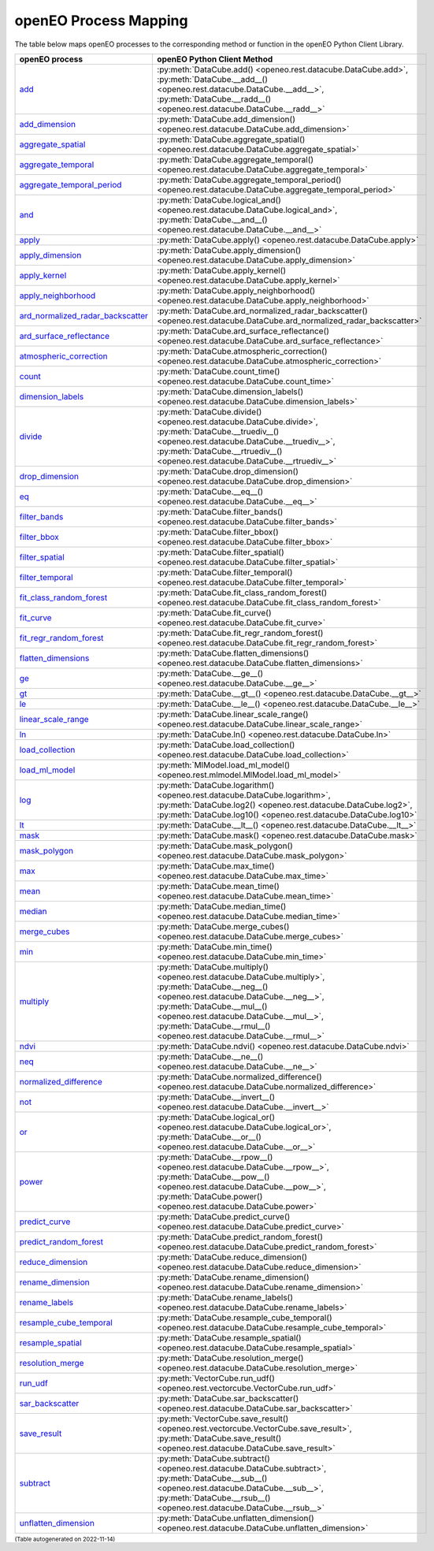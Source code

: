 
.. 
    !Warning! This is an auto-generated file.
    Do not edit directly.
    Generated from: ['process_mapping.py']

.. _openeo_process_mapping:

openEO Process Mapping
#######################

The table below maps openEO processes to the corresponding
method or function in the openEO Python Client Library.

.. list-table:: 
    :header-rows: 1

    *   - openEO process
        - openEO Python Client Method

    *   - `add <https://processes.openeo.org/#add>`_
        - :py:meth:`DataCube.add() <openeo.rest.datacube.DataCube.add>`, :py:meth:`DataCube.__add__() <openeo.rest.datacube.DataCube.__add__>`, :py:meth:`DataCube.__radd__() <openeo.rest.datacube.DataCube.__radd__>`
    *   - `add_dimension <https://processes.openeo.org/#add_dimension>`_
        - :py:meth:`DataCube.add_dimension() <openeo.rest.datacube.DataCube.add_dimension>`
    *   - `aggregate_spatial <https://processes.openeo.org/#aggregate_spatial>`_
        - :py:meth:`DataCube.aggregate_spatial() <openeo.rest.datacube.DataCube.aggregate_spatial>`
    *   - `aggregate_temporal <https://processes.openeo.org/#aggregate_temporal>`_
        - :py:meth:`DataCube.aggregate_temporal() <openeo.rest.datacube.DataCube.aggregate_temporal>`
    *   - `aggregate_temporal_period <https://processes.openeo.org/#aggregate_temporal_period>`_
        - :py:meth:`DataCube.aggregate_temporal_period() <openeo.rest.datacube.DataCube.aggregate_temporal_period>`
    *   - `and <https://processes.openeo.org/#and>`_
        - :py:meth:`DataCube.logical_and() <openeo.rest.datacube.DataCube.logical_and>`, :py:meth:`DataCube.__and__() <openeo.rest.datacube.DataCube.__and__>`
    *   - `apply <https://processes.openeo.org/#apply>`_
        - :py:meth:`DataCube.apply() <openeo.rest.datacube.DataCube.apply>`
    *   - `apply_dimension <https://processes.openeo.org/#apply_dimension>`_
        - :py:meth:`DataCube.apply_dimension() <openeo.rest.datacube.DataCube.apply_dimension>`
    *   - `apply_kernel <https://processes.openeo.org/#apply_kernel>`_
        - :py:meth:`DataCube.apply_kernel() <openeo.rest.datacube.DataCube.apply_kernel>`
    *   - `apply_neighborhood <https://processes.openeo.org/#apply_neighborhood>`_
        - :py:meth:`DataCube.apply_neighborhood() <openeo.rest.datacube.DataCube.apply_neighborhood>`
    *   - `ard_normalized_radar_backscatter <https://processes.openeo.org/#ard_normalized_radar_backscatter>`_
        - :py:meth:`DataCube.ard_normalized_radar_backscatter() <openeo.rest.datacube.DataCube.ard_normalized_radar_backscatter>`
    *   - `ard_surface_reflectance <https://processes.openeo.org/#ard_surface_reflectance>`_
        - :py:meth:`DataCube.ard_surface_reflectance() <openeo.rest.datacube.DataCube.ard_surface_reflectance>`
    *   - `atmospheric_correction <https://processes.openeo.org/#atmospheric_correction>`_
        - :py:meth:`DataCube.atmospheric_correction() <openeo.rest.datacube.DataCube.atmospheric_correction>`
    *   - `count <https://processes.openeo.org/#count>`_
        - :py:meth:`DataCube.count_time() <openeo.rest.datacube.DataCube.count_time>`
    *   - `dimension_labels <https://processes.openeo.org/#dimension_labels>`_
        - :py:meth:`DataCube.dimension_labels() <openeo.rest.datacube.DataCube.dimension_labels>`
    *   - `divide <https://processes.openeo.org/#divide>`_
        - :py:meth:`DataCube.divide() <openeo.rest.datacube.DataCube.divide>`, :py:meth:`DataCube.__truediv__() <openeo.rest.datacube.DataCube.__truediv__>`, :py:meth:`DataCube.__rtruediv__() <openeo.rest.datacube.DataCube.__rtruediv__>`
    *   - `drop_dimension <https://processes.openeo.org/#drop_dimension>`_
        - :py:meth:`DataCube.drop_dimension() <openeo.rest.datacube.DataCube.drop_dimension>`
    *   - `eq <https://processes.openeo.org/#eq>`_
        - :py:meth:`DataCube.__eq__() <openeo.rest.datacube.DataCube.__eq__>`
    *   - `filter_bands <https://processes.openeo.org/#filter_bands>`_
        - :py:meth:`DataCube.filter_bands() <openeo.rest.datacube.DataCube.filter_bands>`
    *   - `filter_bbox <https://processes.openeo.org/#filter_bbox>`_
        - :py:meth:`DataCube.filter_bbox() <openeo.rest.datacube.DataCube.filter_bbox>`
    *   - `filter_spatial <https://processes.openeo.org/#filter_spatial>`_
        - :py:meth:`DataCube.filter_spatial() <openeo.rest.datacube.DataCube.filter_spatial>`
    *   - `filter_temporal <https://processes.openeo.org/#filter_temporal>`_
        - :py:meth:`DataCube.filter_temporal() <openeo.rest.datacube.DataCube.filter_temporal>`
    *   - `fit_class_random_forest <https://processes.openeo.org/#fit_class_random_forest>`_
        - :py:meth:`DataCube.fit_class_random_forest() <openeo.rest.datacube.DataCube.fit_class_random_forest>`
    *   - `fit_curve <https://processes.openeo.org/#fit_curve>`_
        - :py:meth:`DataCube.fit_curve() <openeo.rest.datacube.DataCube.fit_curve>`
    *   - `fit_regr_random_forest <https://processes.openeo.org/#fit_regr_random_forest>`_
        - :py:meth:`DataCube.fit_regr_random_forest() <openeo.rest.datacube.DataCube.fit_regr_random_forest>`
    *   - `flatten_dimensions <https://processes.openeo.org/#flatten_dimensions>`_
        - :py:meth:`DataCube.flatten_dimensions() <openeo.rest.datacube.DataCube.flatten_dimensions>`
    *   - `ge <https://processes.openeo.org/#ge>`_
        - :py:meth:`DataCube.__ge__() <openeo.rest.datacube.DataCube.__ge__>`
    *   - `gt <https://processes.openeo.org/#gt>`_
        - :py:meth:`DataCube.__gt__() <openeo.rest.datacube.DataCube.__gt__>`
    *   - `le <https://processes.openeo.org/#le>`_
        - :py:meth:`DataCube.__le__() <openeo.rest.datacube.DataCube.__le__>`
    *   - `linear_scale_range <https://processes.openeo.org/#linear_scale_range>`_
        - :py:meth:`DataCube.linear_scale_range() <openeo.rest.datacube.DataCube.linear_scale_range>`
    *   - `ln <https://processes.openeo.org/#ln>`_
        - :py:meth:`DataCube.ln() <openeo.rest.datacube.DataCube.ln>`
    *   - `load_collection <https://processes.openeo.org/#load_collection>`_
        - :py:meth:`DataCube.load_collection() <openeo.rest.datacube.DataCube.load_collection>`
    *   - `load_ml_model <https://processes.openeo.org/#load_ml_model>`_
        - :py:meth:`MlModel.load_ml_model() <openeo.rest.mlmodel.MlModel.load_ml_model>`
    *   - `log <https://processes.openeo.org/#log>`_
        - :py:meth:`DataCube.logarithm() <openeo.rest.datacube.DataCube.logarithm>`, :py:meth:`DataCube.log2() <openeo.rest.datacube.DataCube.log2>`, :py:meth:`DataCube.log10() <openeo.rest.datacube.DataCube.log10>`
    *   - `lt <https://processes.openeo.org/#lt>`_
        - :py:meth:`DataCube.__lt__() <openeo.rest.datacube.DataCube.__lt__>`
    *   - `mask <https://processes.openeo.org/#mask>`_
        - :py:meth:`DataCube.mask() <openeo.rest.datacube.DataCube.mask>`
    *   - `mask_polygon <https://processes.openeo.org/#mask_polygon>`_
        - :py:meth:`DataCube.mask_polygon() <openeo.rest.datacube.DataCube.mask_polygon>`
    *   - `max <https://processes.openeo.org/#max>`_
        - :py:meth:`DataCube.max_time() <openeo.rest.datacube.DataCube.max_time>`
    *   - `mean <https://processes.openeo.org/#mean>`_
        - :py:meth:`DataCube.mean_time() <openeo.rest.datacube.DataCube.mean_time>`
    *   - `median <https://processes.openeo.org/#median>`_
        - :py:meth:`DataCube.median_time() <openeo.rest.datacube.DataCube.median_time>`
    *   - `merge_cubes <https://processes.openeo.org/#merge_cubes>`_
        - :py:meth:`DataCube.merge_cubes() <openeo.rest.datacube.DataCube.merge_cubes>`
    *   - `min <https://processes.openeo.org/#min>`_
        - :py:meth:`DataCube.min_time() <openeo.rest.datacube.DataCube.min_time>`
    *   - `multiply <https://processes.openeo.org/#multiply>`_
        - :py:meth:`DataCube.multiply() <openeo.rest.datacube.DataCube.multiply>`, :py:meth:`DataCube.__neg__() <openeo.rest.datacube.DataCube.__neg__>`, :py:meth:`DataCube.__mul__() <openeo.rest.datacube.DataCube.__mul__>`, :py:meth:`DataCube.__rmul__() <openeo.rest.datacube.DataCube.__rmul__>`
    *   - `ndvi <https://processes.openeo.org/#ndvi>`_
        - :py:meth:`DataCube.ndvi() <openeo.rest.datacube.DataCube.ndvi>`
    *   - `neq <https://processes.openeo.org/#neq>`_
        - :py:meth:`DataCube.__ne__() <openeo.rest.datacube.DataCube.__ne__>`
    *   - `normalized_difference <https://processes.openeo.org/#normalized_difference>`_
        - :py:meth:`DataCube.normalized_difference() <openeo.rest.datacube.DataCube.normalized_difference>`
    *   - `not <https://processes.openeo.org/#not>`_
        - :py:meth:`DataCube.__invert__() <openeo.rest.datacube.DataCube.__invert__>`
    *   - `or <https://processes.openeo.org/#or>`_
        - :py:meth:`DataCube.logical_or() <openeo.rest.datacube.DataCube.logical_or>`, :py:meth:`DataCube.__or__() <openeo.rest.datacube.DataCube.__or__>`
    *   - `power <https://processes.openeo.org/#power>`_
        - :py:meth:`DataCube.__rpow__() <openeo.rest.datacube.DataCube.__rpow__>`, :py:meth:`DataCube.__pow__() <openeo.rest.datacube.DataCube.__pow__>`, :py:meth:`DataCube.power() <openeo.rest.datacube.DataCube.power>`
    *   - `predict_curve <https://processes.openeo.org/#predict_curve>`_
        - :py:meth:`DataCube.predict_curve() <openeo.rest.datacube.DataCube.predict_curve>`
    *   - `predict_random_forest <https://processes.openeo.org/#predict_random_forest>`_
        - :py:meth:`DataCube.predict_random_forest() <openeo.rest.datacube.DataCube.predict_random_forest>`
    *   - `reduce_dimension <https://processes.openeo.org/#reduce_dimension>`_
        - :py:meth:`DataCube.reduce_dimension() <openeo.rest.datacube.DataCube.reduce_dimension>`
    *   - `rename_dimension <https://processes.openeo.org/#rename_dimension>`_
        - :py:meth:`DataCube.rename_dimension() <openeo.rest.datacube.DataCube.rename_dimension>`
    *   - `rename_labels <https://processes.openeo.org/#rename_labels>`_
        - :py:meth:`DataCube.rename_labels() <openeo.rest.datacube.DataCube.rename_labels>`
    *   - `resample_cube_temporal <https://processes.openeo.org/#resample_cube_temporal>`_
        - :py:meth:`DataCube.resample_cube_temporal() <openeo.rest.datacube.DataCube.resample_cube_temporal>`
    *   - `resample_spatial <https://processes.openeo.org/#resample_spatial>`_
        - :py:meth:`DataCube.resample_spatial() <openeo.rest.datacube.DataCube.resample_spatial>`
    *   - `resolution_merge <https://processes.openeo.org/#resolution_merge>`_
        - :py:meth:`DataCube.resolution_merge() <openeo.rest.datacube.DataCube.resolution_merge>`
    *   - `run_udf <https://processes.openeo.org/#run_udf>`_
        - :py:meth:`VectorCube.run_udf() <openeo.rest.vectorcube.VectorCube.run_udf>`
    *   - `sar_backscatter <https://processes.openeo.org/#sar_backscatter>`_
        - :py:meth:`DataCube.sar_backscatter() <openeo.rest.datacube.DataCube.sar_backscatter>`
    *   - `save_result <https://processes.openeo.org/#save_result>`_
        - :py:meth:`VectorCube.save_result() <openeo.rest.vectorcube.VectorCube.save_result>`, :py:meth:`DataCube.save_result() <openeo.rest.datacube.DataCube.save_result>`
    *   - `subtract <https://processes.openeo.org/#subtract>`_
        - :py:meth:`DataCube.subtract() <openeo.rest.datacube.DataCube.subtract>`, :py:meth:`DataCube.__sub__() <openeo.rest.datacube.DataCube.__sub__>`, :py:meth:`DataCube.__rsub__() <openeo.rest.datacube.DataCube.__rsub__>`
    *   - `unflatten_dimension <https://processes.openeo.org/#unflatten_dimension>`_
        - :py:meth:`DataCube.unflatten_dimension() <openeo.rest.datacube.DataCube.unflatten_dimension>`

:subscript:`(Table autogenerated on 2022-11-14)`
